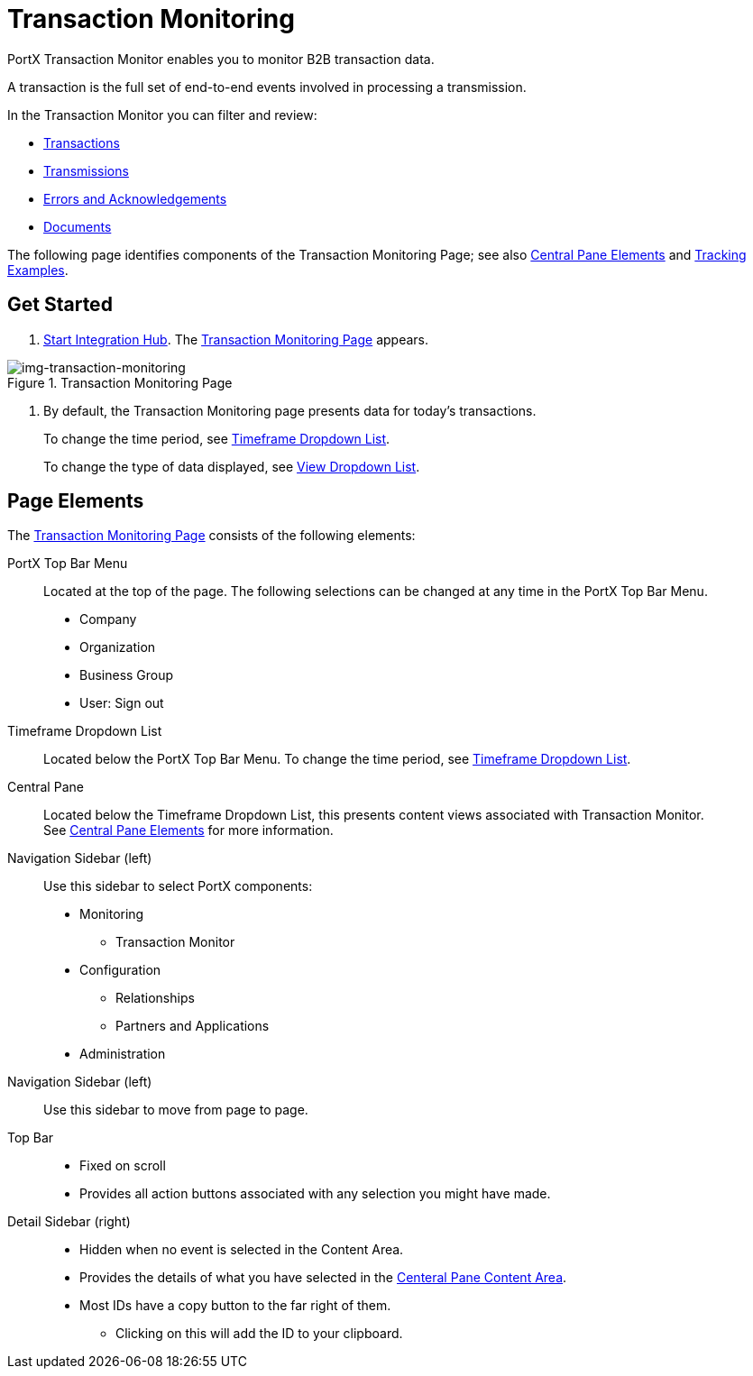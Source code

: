 
= Transaction Monitoring

PortX Transaction Monitor enables you to monitor B2B transaction data.

A transaction is the full set of end-to-end events involved in processing a transmission.

In the Transaction Monitor you can filter and review:

* xref:central-pane-elements#transactions-view[Transactions]
* xref:central-pane-elements#transmissions-view[Transmissions]
* xref:central-pane-elements#errors-view[Errors and Acknowledgements]
* xref:central-pane-elements#documents-view[Documents]


The following page identifies components of the Transaction Monitoring Page; see also xref:central-pane-elements.adoc[Central Pane Elements] and xref:tracking-examples.adoc[Tracking Examples].

== Get Started

. xref:index.adoc#start-integration-hub[Start Integration Hub].
The <<img-transaction-monitoring>> appears.

[[img-transaction-monitoring]]

image::transaction-monitoring.png[img-transaction-monitoring, title="Transaction Monitoring Page"]

[step=2]

. By default, the Transaction Monitoring page presents data for today's transactions.
+
To change the time period, see xref:central-pane-elements#timeframe-dropdown-list[Timeframe Dropdown List].
+
To change the type of data displayed, see xref:central-pane-elements#view-dropdown-list[View Dropdown List].


== Page Elements


The <<img-transaction-monitoring>> consists of the following elements:

PortX Top Bar Menu:: Located at the top of the page. The following selections can be changed at any time in the PortX Top Bar Menu.

* Company
* Organization 
* Business Group
* User: Sign out

Timeframe Dropdown List:: Located below the PortX Top Bar Menu.
To change the time period, see xref:central-pane-elements#timeframe-dropdown-list[Timeframe Dropdown List].


Central Pane:: Located below the Timeframe Dropdown List, this presents content views associated with Transaction Monitor. +
See xref:central-pane-elements.adoc[Central Pane Elements] for more information.

////
Anypoint Platform Header:: At the top of every page you will see:
* Menu on the left enables you to switch to other Anypoint applications.
* *?* button provides access to support resources.
* _Master Organization_ name appears at top right. For more information, see xref:access-management/organization[Organization].
//// 
Navigation Sidebar (left):: Use this sidebar to select PortX components:
* Monitoring
** Transaction Monitor
* Configuration
** Relationships
** Partners and Applications
* Administration
ifdef::mule[]
Anypoint Platform Header:: At the top of every page.
* Menu on the left enables you to switch to other Anypoint applications.
* *?* button provides access to support resources.
* _Master Organization_ name appears at top right. For more information, see xref:access-management/organization[Organization].
endif::mule[]
Navigation Sidebar (left):: Use this sidebar to move from page to page.

Top Bar::
* Fixed on scroll
* Provides all action buttons associated with any selection you might have made.

Detail Sidebar (right)::
* Hidden when no event is selected in the Content Area.
* Provides the details of what you have selected in the xref:central-pane-elements.adoc[Centeral Pane Content Area].
* Most IDs have a copy button to the far right of them.
** Clicking on this will add the ID to your clipboard.
